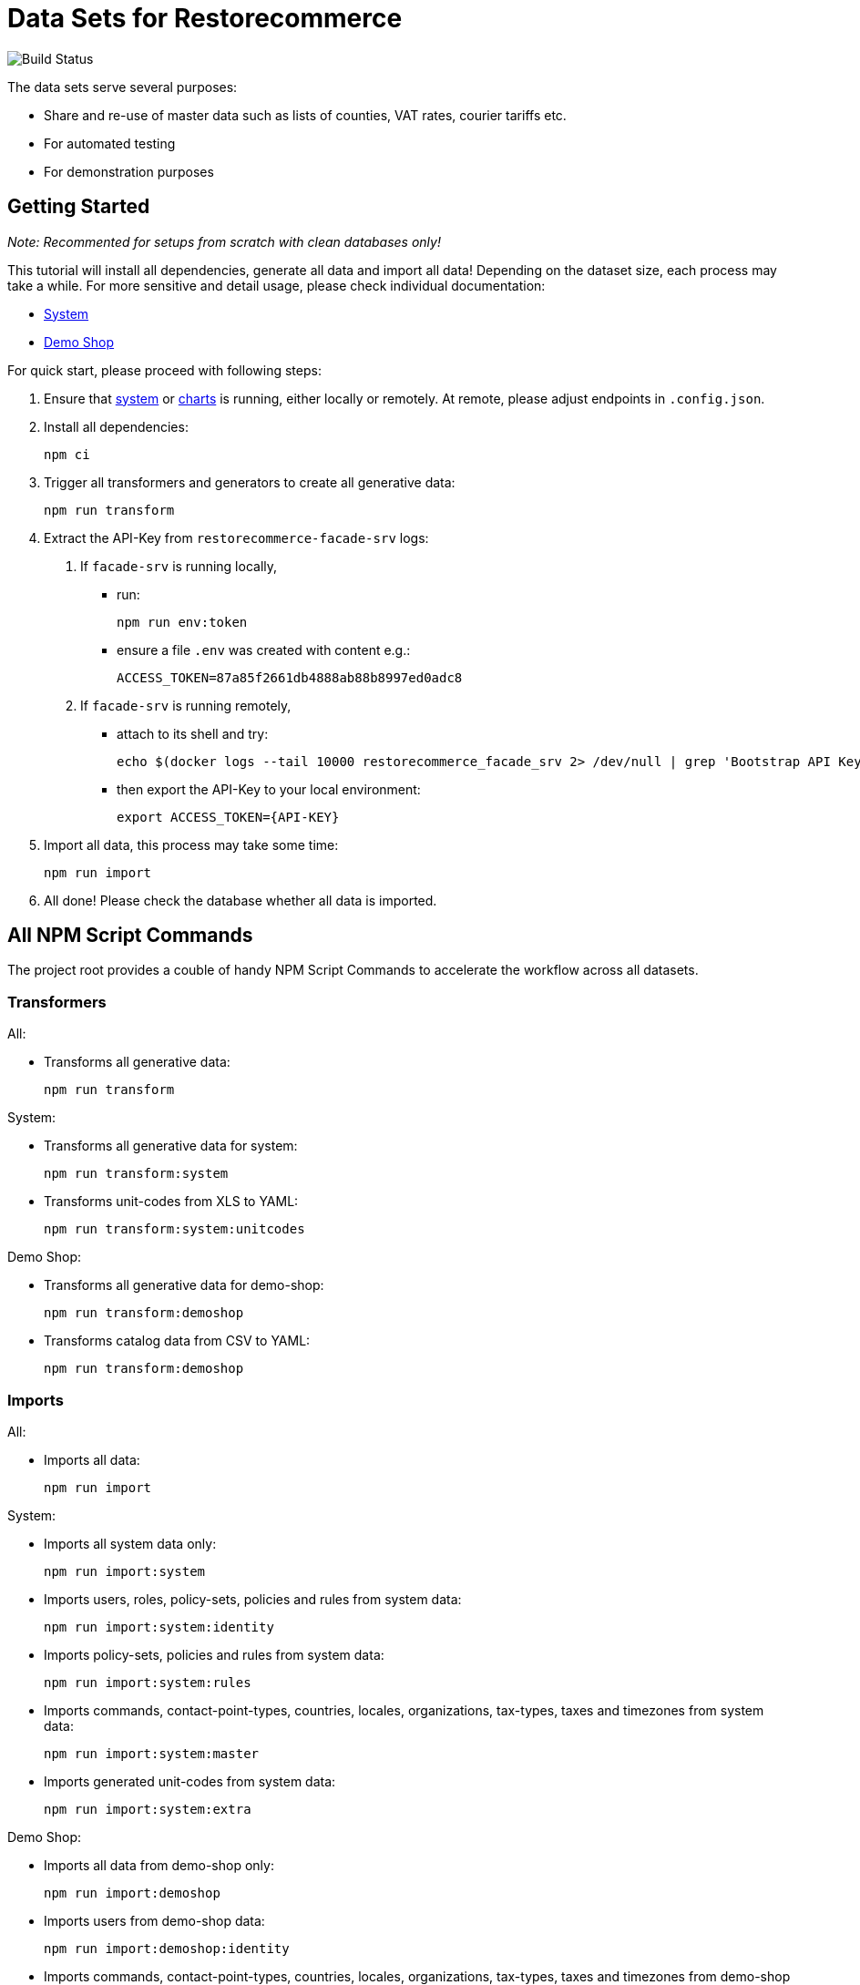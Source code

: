 = Data Sets for Restorecommerce

image:https://github.com/restorecommerce/data/workflows/test/badge.svg[Build Status]

The data sets serve several purposes:

- Share and re-use of master data such as lists of counties, VAT rates, courier tariffs etc.
- For automated testing
- For demonstration purposes

== Getting Started

_Note: Recommented for setups from scratch with clean databases only!_

This tutorial will install all dependencies, generate all data and import all data!
Depending on the dataset size, each process may take a while.
For more sensitive and detail usage, please check individual documentation:

- link:datasets/system/README.md[System]
- link:datasets/demo-shop/README.md[Demo Shop]

For quick start, please proceed with following steps:

1. Ensure that https://github.com/restorecommerce/system[system]
or https://github.com/restorecommerce/charts[charts] is running,
either locally or remotely.
At remote, please adjust endpoints in ``.config.json``.

2. Install all dependencies:

  npm ci

3. Trigger all transformers and generators to create all generative data:

  npm run transform

4. Extract the API-Key from ``restorecommerce-facade-srv`` logs:

  a. If ``facade-srv`` is running locally,
  
    - run:
  
      npm run env:token
    
    - ensure a file `.env` was created with content e.g.:

      ACCESS_TOKEN=87a85f2661db4888ab88b8997ed0adc8
  
  b. If ``facade-srv`` is running remotely,
  
    - attach to its shell and try:
    
      echo $(docker logs --tail 10000 restorecommerce_facade_srv 2> /dev/null | grep 'Bootstrap API Key is:' | awk '{print \"\rACCESS_TOKEN=\"$7}')
    
    - then export the API-Key to your local environment:
    
      export ACCESS_TOKEN={API-KEY}

5. Import all data, this process may take some time:

  npm run import

6. All done! Please check the database whether all data is imported.

== All NPM Script Commands

The project root provides a couble of handy NPM Script Commands to accelerate the workflow across all datasets.

=== Transformers

All:

- Transforms all generative data:

  npm run transform

System:

- Transforms all generative data for system:

  npm run transform:system

- Transforms unit-codes from XLS to YAML:

  npm run transform:system:unitcodes

Demo Shop:

- Transforms all generative data for demo-shop:

  npm run transform:demoshop

- Transforms catalog data from CSV to YAML:

  npm run transform:demoshop

=== Imports

All:

- Imports all data:

  npm run import

System:

- Imports all system data only:

  npm run import:system

- Imports users, roles, policy-sets, policies and rules from system data:

  npm run import:system:identity

- Imports policy-sets, policies and rules from system data:

  npm run import:system:rules

- Imports commands, contact-point-types, countries, locales, organizations, tax-types, taxes and timezones from system data:

  npm run import:system:master

- Imports generated unit-codes from system data:

  npm run import:system:extra

Demo Shop:

- Imports all data from demo-shop only:

  npm run import:demoshop

- Imports users from demo-shop data:

  npm run import:demoshop:identity

- Imports commands, contact-point-types, countries, locales, organizations, tax-types, taxes and timezones from demo-shop data:

  npm run import:demoshop:master

- Imports generated products, manufactures, price-groups, prototypes and categories from demo-shop data:

  npm run import:demoshop:catalog

=== Utilities

- Extracts API-Key from local ``facade-srv`` logs:

  npm run env:token


== The Access Control Data Model

All entities of this dataset are organized along a hierarchy of ``organization``s.
Each entity is owned by one or more ``organization``(s) and by its creator in common case.

All ``organization``s are children of ``system`` while ``restorecommerce-demo-root`` implies the first tandent.
Each tandent has two sub-``organization``s for categorization between ``organization``s of shops or customers.
Shop and customer ``organization``s may have any sub-hierarchy as pleased.
Here an overview of the current organization hierarchy:

----
system:
  - restorecommerce-demo-root:
    - restorecommerce-demo-shops:
      - restorecommerce-demo-shop-000
    - restorecommerce-demo-customers:
      - restorecommerce-demo-customer-000
      - restorecommerce-demo-customer-001
----

A combination of ``role``s given to a ``user`` grant variant read and write permissions per entity within defined scopes.
The following roles are provided by `system:identity`:

- ``superadministrator``: An exclusive role for developers and technical users.

  1. Permits full access to all entities regardless of ownership or hierarchy.

- ``administrator``: An exclusive role for maintenance and product owners.

  1. Permits full access to all entities within an hierarchical scope.

- ``sales``: Maintains daily business for shops.

  1. Permits read for all entities within an hierarchical scope.
  2. Permits create for products and other catalog entities within hierarchical scope.
  3. Permits read and modify for submitted orderings within hierarchical scope.

- ``moderator``: Maintains users and customer organizations.

  1. Permits read for all entities within an hierarchical scope.
  2. Permits create and modify for organizations and users within scope.
  3. Permits withdraw for submitted orderings within scope.

- ``member``: Acts as a member of customer organizations.

  1. Permits read for users, addresses, contact-points and sub-organizations within hierarchical scope

- ``customer``: Acts as a customer of a shops.

  1. Permits read for products and other catalog entities within hierarchical scope.
  2. Permits to submit orders within hierarchical scope.

- ``user``: Acts as an authenticated users.

  1. Permits read for all owned entities
  2. Permits read and modify of exposed user data
  3. Permits to create orders within hierarchical scope

- ``scoped``: Expands read permission to a certain scope.

  1. Permits read within scope

- ``unauthenticated``: Acts as an unauthenticated users.

  1. Permits to reset password
  2. Permits read for exposed data of system

=== Examples

**The Common Sales User** has a ``sales``-role with scope on a shop-organization and a ``scoped``-role on system.
By that it can maintain the shop but also read all master data in system.
- Optionally it has a ``user``-role, so it can modify its user information.

**The Common Moderator User** has a ``moderator``-role with scope on a customer-organization and a ``scoped``-role on system.
By that it can maintain the customer organization but also read all master data in system.
- Optionally it has a ``user``-role, so it can modify its user information.
- Optionally it has a ``customer``-role on a shop, so it can submit orders.

**The Common Customer User** has a ``customer``-role with scope on a shop-organization and a ``scoped``-role on system.
By that it can submit orders to a shop but also read all master data in system.
- Optionally it has a ``user``-role, so it can modify its user information.
- Optionally it has a ``member``-role on a customer-organization, so it can create and submit orders in the name of that organization.

== Trouble Shooting

Access deny errors during import:

- Please restart ``facade-srv`` and retrive the latest API-Key